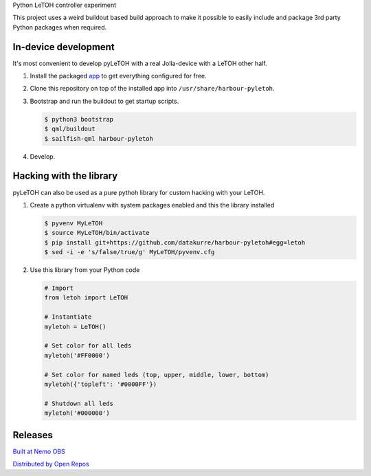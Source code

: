 Python LeTOH controller experiment

This project uses a weird buildout based build approach to make it possible
to easily include and package 3rd party Python packages when required.


In-device development
---------------------

It's most convenient to develop pyLeTOH with a real Jolla-device with a LeTOH
other half.

1. Install the packaged app_ to get everything configured for free.

2. Clone this repository on top of the installed app into
   ``/usr/share/harbour-pyletoh``.

3. Bootstrap and run the buildout to get startup scripts.

   .. code:: bash

      $ python3 bootstrap
      $ qml/buildout
      $ sailfish-qml harbour-pyletoh

4. Develop.

.. _app: https://openrepos.net/content/datakurre/pyletoh


Hacking with the library
------------------------

pyLeTOH can also be used as a pure pythoh library for custom hacking with
your LeTOH.

1. Create a python virtualenv with system packages enabled and this
   the library installed

   .. code:: bash

      $ pyvenv MyLeTOH
      $ source MyLeTOH/bin/activate
      $ pip install git+https://github.com/datakurre/harbour-pyletoh#egg=letoh
      $ sed -i -e 's/false/true/g' MyLeTOH/pyvenv.cfg

2. Use this library from your Python code

   .. code:: python

      # Import
      from letoh import LeTOH

      # Instantiate
      myletoh = LeTOH()

      # Set color for all leds
      myletoh('#FF0000')

      # Set color for named leds (top, upper, middle, lower, bottom)
      myletoh({'topleft': '#0000FF'})

      # Shutdown all leds
      myletoh('#000000')


Releases
--------

`Built at Nemo OBS`__

__ https://build.merproject.org/package/show/home:datakurre/harbour-pyletoh

`Distributed by Open Repos`__

__ https://openrepos.net/content/datakurre/harbour-pyletoh
